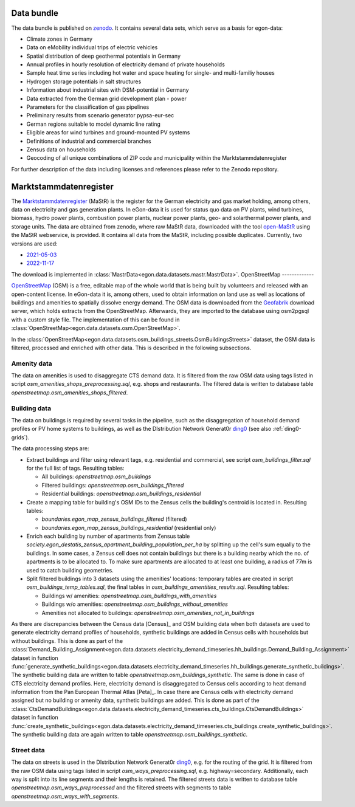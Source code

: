 Data bundle
-----------

The data bundle is published on
`zenodo <https://sandbox.zenodo.org/record/1167119>`_. It contains several data
sets, which serve as a basis for egon-data:

* Climate zones in Germany
* Data on eMobility individual trips of electric vehicles
* Spatial distribution of deep geothermal potentials in Germany
* Annual profiles in hourly resolution of electricity demand of private households
* Sample heat time series including hot water and space heating for single- and multi-familiy houses
* Hydrogen storage potentials in salt structures
* Information about industrial sites with DSM-potential in Germany
* Data extracted from the German grid development plan - power
* Parameters for the classification of gas pipelines
* Preliminary results from scenario generator pypsa-eur-sec
* German regions suitable to model dynamic line rating
* Eligible areas for wind turbines and ground-mounted PV systems
* Definitions of industrial and commercial branches
* Zensus data on households
* Geocoding of all unique combinations of ZIP code and municipality within the Marktstammdatenregister

For further description of the data including licenses and references please refer to the Zenodo repository.

.. _mastr-ref:

Marktstammdatenregister
-----------------------

The `Marktstammdatenregister <https://www.marktstammdatenregister.de/MaStR>`_ (MaStR)
is the register for the German electricity and gas
market holding, among others, data on electricity and gas generation plants. In eGon-data
it is used for status quo data on PV plants, wind turbines, biomass, hydro power plants,
combustion power plants, nuclear power plants, geo- and solarthermal power plants, and storage units.
The data are obtained from zenodo, where raw MaStR data, downloaded with the tool
`open-MaStR <https://github.com/OpenEnergyPlatform/open-MaStR>`_ using the MaStR webservice,
is provided. It contains all data from the MaStR, including possible duplicates.
Currently, two versions are used:

* `2021-05-03 <https://sandbox.zenodo.org/record/1167119>`_
* `2022-11-17 <https://sandbox.zenodo.org/record/1132839>`_

The download is implemented in :class:`MastrData<egon.data.datasets.mastr.MastrData>`.
OpenStreetMap
-------------

`OpenStreetMap <https://www.openstreetmap.org/>`_ (OSM) is a free, editable map of the whole
world that is being built by volunteers and released with an open-content license.
In eGon-data it is, among others, used to obtain information on land use as well as
locations of buildings and amenities to spatially dissolve energy demand.
The OSM data is downloaded from the `Geofabrik <https://www.geofabrik.de/>`_ download
server, which holds extracts from the OpenStreetMap. Afterwards, they are imported
to the database using osm2pgsql with a custom style file. The implementation of this
can be found in :class:`OpenStreetMap<egon.data.datasets.osm.OpenStreetMap>`.

In the :class:`OpenStreetMap<egon.data.datasets.osm_buildings_streets.OsmBuildingsStreets>`
dataset, the OSM data is filtered, processed and enriched with other data. This is
described in the following subsections.

Amenity data
++++++++++++++

The data on amenities is used to disaggregate CTS demand data. It is filtered from the
raw OSM data using tags listed in script `osm_amenities_shops_preprocessing.sql`, e.g.
shops and restaurants. The filtered data is written to database table
`openstreetmap.osm_amenities_shops_filtered`.

.. _building-data-ref:

Building data
++++++++++++++

The data on buildings is required by several tasks in the
pipeline, such as the disaggregation of household demand profiles or PV home
systems to buildings, as well as the DIstribution Network Generat0r `ding0
<https://github.com/openego/ding0>`_ (see also :ref:`ding0-grids`).

The data processing steps are:

* Extract buildings and filter using relevant tags, e.g. residential and
  commercial, see script `osm_buildings_filter.sql` for the full list of tags.
  Resulting tables:

  * All buildings: `openstreetmap.osm_buildings`
  * Filtered buildings: `openstreetmap.osm_buildings_filtered`
  * Residential buildings: `openstreetmap.osm_buildings_residential`

* Create a mapping table for building's OSM IDs to the Zensus cells the
  building's centroid is located in.
  Resulting tables:

  * `boundaries.egon_map_zensus_buildings_filtered` (filtered)
  * `boundaries.egon_map_zensus_buildings_residential` (residential only)

* Enrich each building by number of apartments from Zensus table
  `society.egon_destatis_zensus_apartment_building_population_per_ha`
  by splitting up the cell's sum equally to the buildings. In some cases, a
  Zensus cell does not contain buildings but there is a building nearby which
  the no. of apartments is to be allocated to. To make sure apartments are
  allocated to at least one building, a radius of 77m is used to catch building
  geometries.
* Split filtered buildings into 3 datasets using the amenities' locations:
  temporary tables are created in script `osm_buildings_temp_tables.sql`, the
  final tables in `osm_buildings_amentities_results.sql`.
  Resulting tables:

  * Buildings w/ amenities: `openstreetmap.osm_buildings_with_amenities`
  * Buildings w/o amenities: `openstreetmap.osm_buildings_without_amenities`
  * Amenities not allocated to buildings:
    `openstreetmap.osm_amenities_not_in_buildings`

As there are discrepancies between the Census data [Census]_ and OSM building data when both
datasets are used to generate electricity demand profiles of households, synthetic buildings
are added in Census cells with households but without buildings. This is done as part
of the :class:`Demand_Building_Assignment<egon.data.datasets.electricity_demand_timeseries.hh_buildings.Demand_Building_Assignment>`
dataset in function :func:`generate_synthetic_buildings<egon.data.datasets.electricity_demand_timeseries.hh_buildings.generate_synthetic_buildings>`.
The synthetic building data are written to table `openstreetmap.osm_buildings_synthetic`.
The same is done in case of CTS electricity demand profiles. Here, electricity demand is
disaggregated to Census cells according to heat demand information from the
Pan European Thermal Atlas [Peta]_. In case there are Census cells with electricity demand
assigned but no building or amenity data, synthetic buildings are added.
This is done as part
of the :class:`CtsDemandBuildings<egon.data.datasets.electricity_demand_timeseries.cts_buildings.CtsDemandBuildings>`
dataset in function :func:`create_synthetic_buildings<egon.data.datasets.electricity_demand_timeseries.cts_buildings.create_synthetic_buildings>`.
The synthetic building data are again written to table `openstreetmap.osm_buildings_synthetic`.

Street data
++++++++++++++

The data on streets is used in the DIstribution Network Generat0r `ding0
<https://github.com/openego/ding0>`_, e.g. for the routing of the grid.
It is filtered from the
raw OSM data using tags listed in script `osm_ways_preprocessing.sql`, e.g.
highway=secondary. Additionally, each way is split into its line segments and their
lengths is retained. The filtered streets data is written to database table
`openstreetmap.osm_ways_preprocessed` and the filtered streets with segments
to table `openstreetmap.osm_ways_with_segments`.
